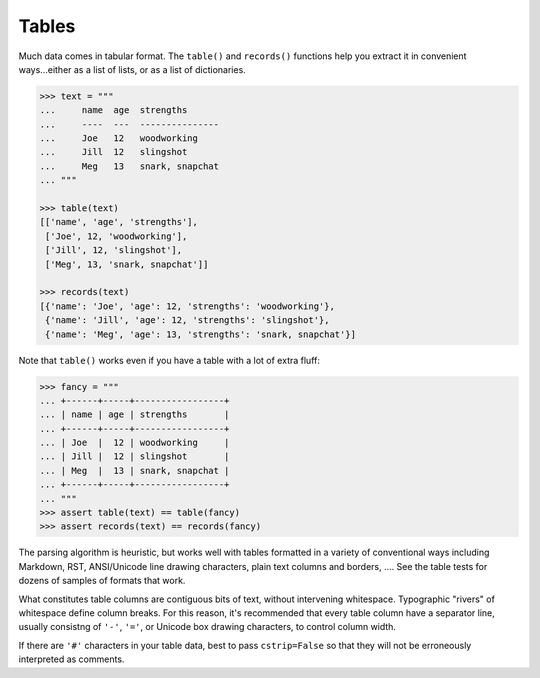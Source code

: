 
Tables
======

Much data comes in tabular format. The ``table()`` and ``records()``
functions help you extract it in convenient ways...either as a list
of lists, or as a list of dictionaries.

.. code-block:: pycon

    >>> text = """
    ...     name  age  strengths
    ...     ----  ---  ---------------
    ...     Joe   12   woodworking
    ...     Jill  12   slingshot
    ...     Meg   13   snark, snapchat
    ... """

    >>> table(text)
    [['name', 'age', 'strengths'],
     ['Joe', 12, 'woodworking'],
     ['Jill', 12, 'slingshot'],
     ['Meg', 13, 'snark, snapchat']]

    >>> records(text)
    [{'name': 'Joe', 'age': 12, 'strengths': 'woodworking'},
     {'name': 'Jill', 'age': 12, 'strengths': 'slingshot'},
     {'name': 'Meg', 'age': 13, 'strengths': 'snark, snapchat'}]

Note that ``table()`` works even if you have a table with a lot of extra fluff:

.. code-block:: pycon

    >>> fancy = """
    ... +------+-----+-----------------+
    ... | name | age | strengths       |
    ... +------+-----+-----------------+
    ... | Joe  |  12 | woodworking     |
    ... | Jill |  12 | slingshot       |
    ... | Meg  |  13 | snark, snapchat |
    ... +------+-----+-----------------+
    ... """
    >>> assert table(text) == table(fancy)
    >>> assert records(text) == records(fancy)

The parsing algorithm is heuristic, but works well with tables formatted in a
variety of conventional ways including Markdown, RST, ANSI/Unicode line drawing
characters, plain text columns and borders, .... See the table tests for dozens
of samples of formats that work.

What constitutes table columns are contiguous bits of text, without intervening
whitespace. Typographic "rivers" of whitespace define column breaks. For this
reason, it's recommended that every table column have a separator line, usually
consistng of ``'-'``, ``'='``, or Unicode box drawing characters, to control
column width.

If there are ``'#'`` characters in your table data, best to pass
``cstrip=False`` so that they will not be erroneously interpreted as comments.
